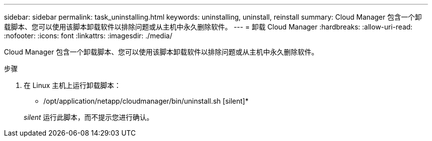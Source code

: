 ---
sidebar: sidebar 
permalink: task_uninstalling.html 
keywords: uninstalling, uninstall, reinstall 
summary: Cloud Manager 包含一个卸载脚本、您可以使用该脚本卸载软件以排除问题或从主机中永久删除软件。 
---
= 卸载 Cloud Manager
:hardbreaks:
:allow-uri-read: 
:nofooter: 
:icons: font
:linkattrs: 
:imagesdir: ./media/


[role="lead"]
Cloud Manager 包含一个卸载脚本、您可以使用该脚本卸载软件以排除问题或从主机中永久删除软件。

.步骤
. 在 Linux 主机上运行卸载脚本：
+
* /opt/application/netapp/cloudmanager/bin/uninstall.sh [silent]*

+
_silent_ 运行此脚本，而不提示您进行确认。


